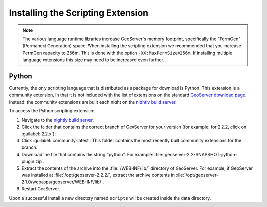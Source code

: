 .. _scripting_installation:

Installing the Scripting Extension
==================================

.. note:: The various language runtime libraries increase GeoServer's memory footprint, specifically the "PermGen" (Permanent Generation) space. When installing the scripting extension we recommended that you increase PermGen capacity to 256m. This is done with the option ``-XX:MaxPermSize=256m``. If installing multiple language extensions this size may need to be increased even further.

Python
------

Currently, the only scripting language that is distributed as a package for download is Python. This extension is a community extension, in that it is not included with the list of extensions on the standard `GeoServer download page <http://geoserver.org/download>`_. Instead, the community extensions are built each night on the `nightly build server <http://ares.boundlessgeo.com/geoserver/>`_.

To access the Python scripting extension:

#. Navigate to the `nightly build server <http://ares.boundlessgeo.com/geoserver/>`_.

#. Click the folder that contains the correct branch of GeoServer for your version (for example: for 2.2.2, click on :guilabel:`2.2.x`):

#. Click :guilabel:`community-latest`. This folder contains the most recently built community extensions for the branch.

#. Download the file that contains the string "python". For example: :file:`geoserver-2.2-SNAPSHOT-python-plugin.zip`.

#. Extract the contents of the archive into the :file:`/WEB-INF/lib/` directory of GeoServer. For example, if GeoServer was installed at :file:`/opt/geoserver-2.2.2/`, extract the archive contents in :file:`/opt/geoserver-2.1.0/webapps/geoserver/WEB-INF/lib/`.

#. Restart GeoServer.

Upon a successful install a new directory named ``scripts`` will be created inside the data directory.